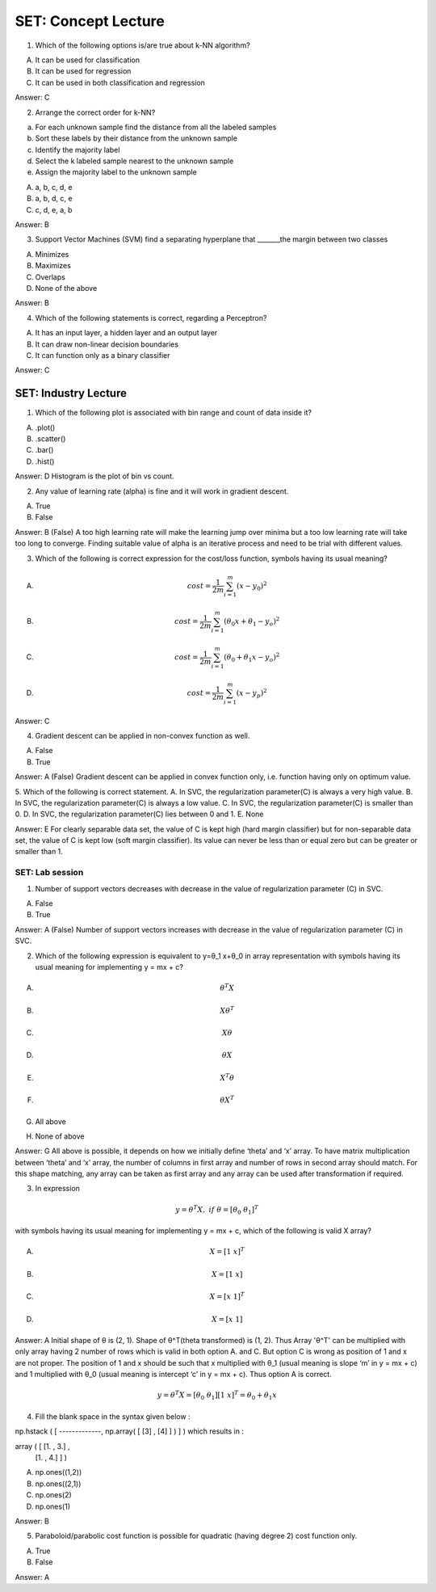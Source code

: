 SET: Concept Lecture
========================

1.	Which of the following options is/are true about k-NN algorithm? 

A.	It can be used for classification 
B.	 It can be used for regression 
C.	It can be used in both classification and regression 

Answer: C 


2. Arrange the correct order for k-NN?  

a. For each unknown sample find the distance from all the labeled samples 
b. Sort these labels by their distance from the unknown sample  
c. Identify the majority label  
d. Select the k labeled sample nearest to the unknown sample  
e. Assign the majority label to the unknown sample 

A.	a, b, c, d, e 
B.	a, b, d, c, e 
C.	c, d, e, a, b 

Answer: B 


3. Support Vector Machines (SVM) find a separating hyperplane that _______\ the margin between two classes 

A.	 Minimizes 
B.	 Maximizes 
C.	 Overlaps 
D.	 None of the above 

Answer: B 


4.	Which of the following statements is correct, regarding a Perceptron? 

A.	It has an input layer, a hidden layer and an output layer
B.	It can draw non-linear decision boundaries 
C.	It can function only as a binary classifier

Answer: C


SET: Industry Lecture 
+++++++++++++++++++++++++++

1.	Which of the following plot is associated with bin range and count of data inside it? 

A.	.plot()
B.	.scatter()
C.	.bar()
D.	.hist()

Answer: D
Histogram is the plot of bin vs count.

2.	 Any value of learning rate (alpha) is fine and it will work in gradient descent.

A.	True
B.	False

Answer: B (False)
A too high learning rate will make the learning jump over minima but a too low learning rate will take too long to converge. Finding suitable value of alpha is an iterative process and need to be trial with different values.

3.	Which of the following is correct expression for the cost/loss function, symbols having its usual meaning?

A. .. math:: cost = \frac{1}{2m}\sum_{i=1}^{m}(x-y_0)^2
B. .. math:: cost= \frac{1}{2m}\sum_{i=1}^m(θ_0 x+θ_1-y_o)^2 
C. .. math:: cost= \frac{1}{2m}\sum_{i=1}^m(θ_0+θ_1 x-y_o)^2 
D. .. math:: cost= \frac{1}{2m}\sum_{i=1}^m(x-y_p)^2 

Answer: C 


4.	Gradient descent can be applied in non-convex function as well.

A.	False
B.	True

Answer: A (False)
Gradient descent can be applied in convex function only, i.e. function having only on optimum value.

5.	Which of the following is correct statement.
A.	In SVC, the regularization parameter(C) is always a very high value.
B.	In SVC, the regularization parameter(C) is always a low value.
C.	In SVC, the regularization parameter(C) is smaller than 0.
D.	In SVC, the regularization parameter(C) lies between 0 and 1.
E.	None

Answer: E
For clearly separable data set, the value of C is kept high (hard margin classifier) but for non-separable data set, the value of C is kept low (soft margin classifier). Its value can never be less than or equal zero but can be greater or smaller than 1.


SET: Lab session 
--------------------

1. Number of support vectors decreases with decrease in the value of regularization parameter (C) in SVC. 

A. False
B. True

Answer: A (False)
Number of support vectors increases with decrease in the value of regularization parameter (C) in SVC.


2. Which of the following expression is equivalent to  y=θ_1 x+θ_0  in array representation with symbols having its usual meaning for implementing y = mx + c?

A. .. math:: θ^T X
B. .. math:: Xθ^T
C. .. math:: Xθ
D. .. math:: θX
E. .. math:: X^T θ
F. .. math:: θX^T
G. All above
H. None of above

Answer: G 
All above is possible, it depends on how we initially define ‘theta’ and ‘x’ array. To have matrix multiplication between ‘theta’ and ‘x’ array, the number of columns in first array and number of rows in second array should match. For this shape matching, any array can be taken as first array and any array can be used after transformation if required.

3. In expression

.. math:: y=θ^T X ,\ if\ \ θ =  [θ_0\ θ_1]^T   

with symbols having its usual meaning for implementing y = mx + c, which of the following is valid X  array?

A. .. math:: X = [1\ x]^T   
B. .. math:: X = [1\ x]
C. .. math:: X = [x\ 1]^T   
D. .. math:: X = [x\ 1]

Answer: A
Initial shape of θ is (2, 1). Shape of θ^T(theta transformed) is (1, 2). Thus Array 'θ^T' can be multiplied with only array having 2 number of rows which is valid in both option A. and C. But option C is wrong as position of 1 and x are not proper. The position of 1 and x should be such that x multiplied with θ_1 (usual meaning is slope ‘m’ in y = mx + c) and 1 multiplied with θ_0 (usual meaning is intercept ‘c’ in y = mx + c). Thus option A is correct.

.. math:: y=θ^T X = [θ_0\ θ_1] [1\ x]^T = θ_0 + θ_1 x


4. Fill the blank space in the syntax given below : 

np.hstack (  [ -------------, np.array( [ [3] , [4] ] )  ] )  which results in : 

array ( [ [1. , 3.] ,
          [1. , 4.] ] )

A.	np.ones((1,2))
B.	np.ones((2,1))
C.	np.ones(2)
D.	np.ones(1)

Answer: B

5.	Paraboloid/parabolic cost function is possible for quadratic (having degree 2) cost function only.

A.	True
B.	False

Answer: A

